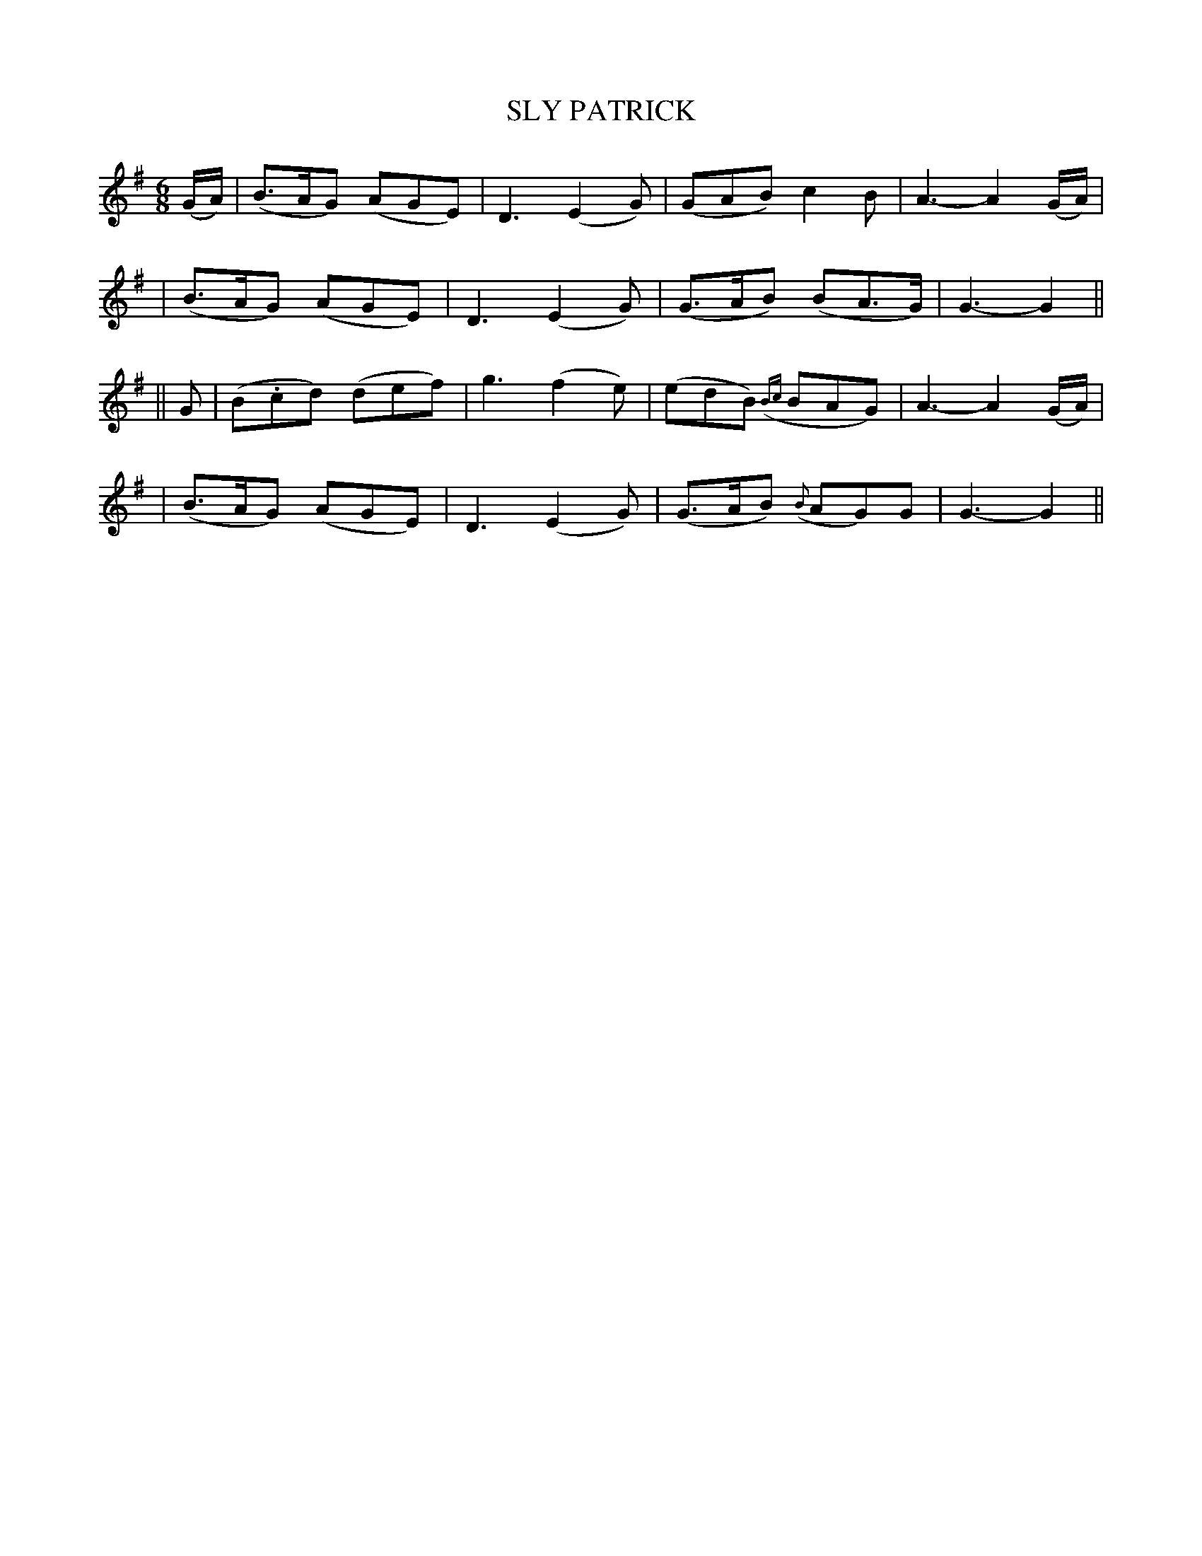 X: 85
T: SLY PATRICK
B: O'Neill's 85
M:  6/8
L: 1/8
N: "Tenderly"
K:G
(G/A/) \
| (B>AG) (AGE) | D3 (E2G) | (GAB) c2B | A3- A2(G/A/) |
| (B>AG) (AGE) | D3 (E2G) | (G>AB) (BA>G) | G3- G2 ||
|| G \
| (B.cd) (def) | g3 (f2e) | (edB) ({Bc}BAG) | A3- A2(G/A/) |
| (B>AG) (AGE) | D3 (E2G) | (G>AB) ({B}AG)G | G3- G2 ||
